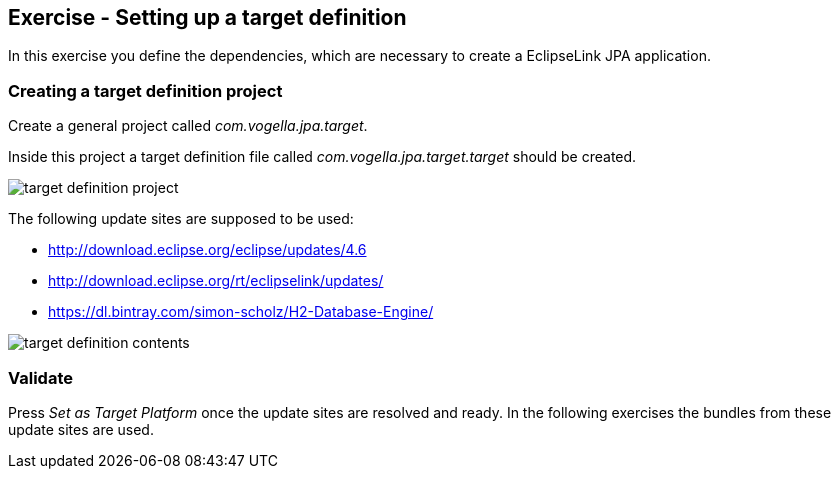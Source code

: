 == Exercise - Setting up a target definition

In this exercise you define the dependencies, which are necessary to create a EclipseLink JPA application.

=== Creating a target definition project

Create a general project called _com.vogella.jpa.target_.

Inside this project a target definition file called _com.vogella.jpa.target.target_ should be created.

image::target-definition-project.png[]

The following update sites are supposed to be used:

* http://download.eclipse.org/eclipse/updates/4.6
* http://download.eclipse.org/rt/eclipselink/updates/
* https://dl.bintray.com/simon-scholz/H2-Database-Engine/ 

image::target-definition-contents.png[]

=== Validate

Press _Set as Target Platform_ once the update sites are resolved and ready.
In the following exercises the bundles from these update sites are used.


